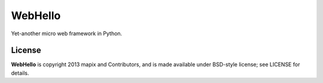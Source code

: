 ========
WebHello
========

.. image:: https://github.com/mapix/WebHello/raw/81adfdb467b4fd176ff0c61c3f4946e8d1874157/examples/todolist/static/favicon.ico
Yet-another micro web framework in Python.

License
========

**WebHello** is copyright 2013 mapix and Contributors, and is made
available under BSD-style license; see LICENSE for details.

.. _`latest development version`: https://github.com/mapix/WebHello/tarball/master#egg=utknows
